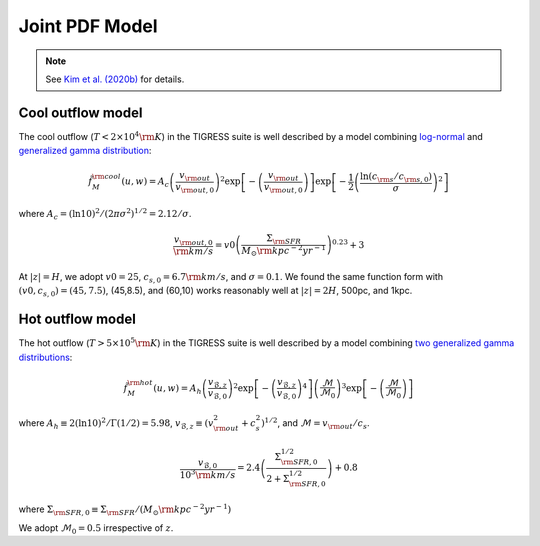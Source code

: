 .. _model:

Joint PDF Model
===============

.. note::
    See `Kim et al. (2020b) <link>`_ for details.

Cool outflow model
------------------

The cool outflow (:math:`T<2\times10^4{\rm K}`) in the TIGRESS suite is well
described by a model combining `log-normal <https://en.wikipedia.org/wiki/Log-normal_distribution>`_ and `generalized gamma distribution <https://en.wikipedia.org/wiki/Generalized_gamma_distribution>`_:

.. math:: \tilde{f}_{M}^{\rm cool}(u,w) = A_c \left(\frac{v_{\rm out}}{v_{\rm out,0}}\right)^2
    \exp\left[-\left(\frac{v_{\rm out}}{v_{\rm out,0}}\right)\right]
    \exp\left[-\frac{1}{2}\left(\frac{\ln(c_{\rm s}/c_{\rm s,0})}{\sigma}\right)^2\right]

where :math:`A_c=(\ln 10)^2/(2\pi\sigma^2)^{1/2}=2.12/\sigma`.

.. math:: \frac{v_{\rm out,0}}{{\rm km/s}} = v0
    \left(\frac{\Sigma_{\rm SFR}}{M_{\odot}{\rm kpc^{-2}yr^{-1}}}\right)^{0.23}+3

At :math:`|z|=H`, we adopt :math:`v0=25`, :math:`c_{s,0}=6.7{\rm km/s}`, and :math:`\sigma=0.1`. We found the same function form with :math:`(v0,c_{s,0})=(45,7.5)`, (45,8.5), and (60,10) works reasonably well at :math:`|z|=2H`, 500pc, and 1kpc.

Hot outflow model
-----------------

The hot outflow (:math:`T>5\times10^5{\rm K}`) in the TIGRESS suite is well
described by a model combining `two generalized gamma distributions
<https://en.wikipedia.org/wiki/Generalized_gamma_distribution>`_:

.. math:: \tilde{f}_{M}^{\rm hot}(u,w) = A_h \left(\frac{v_{\mathcal{B},z}}{v_{\mathcal{B},0}}\right)^2
    \exp\left[-\left(\frac{v_{\mathcal{B},z}}{v_{\mathcal{B},0}}\right)^4\right]
    \left(\frac{\mathcal{M}}{\mathcal{M}_0}\right)^3
    \exp\left[-\left(\frac{\mathcal{M}}{\mathcal{M}_0}\right)\right]

where :math:`A_h\equiv 2(\ln 10)^2/\Gamma(1/2)=5.98`,
:math:`v_{\mathcal{B},z}\equiv(v_{\rm out}^2+c_s^2)^{1/2}`, and
:math:`\mathcal{M}=v_{\rm out}/c_s`.

.. math:: \frac{v_{\mathcal{B},0}}{10^3{\rm km/s}} = 2.4
    \left(\frac{\Sigma_{\rm SFR,0}^{1/2}}{2+\Sigma_{\rm SFR,0}^{1/2}}\right)+0.8

where :math:`\Sigma_{\rm SFR,0}\equiv \Sigma_{\rm SFR}/(M_{\odot}{\rm kpc^{-2}yr^{-1}})`


We adopt :math:`\mathcal{M}_0=0.5` irrespective of :math:`z`.
